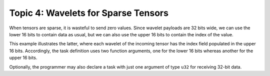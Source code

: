 Topic 4: Wavelets for Sparse Tensors
====================================

When tensors are sparse, it is wasteful to send zero values.  Since wavelet
payloads are 32 bits wide, we can use the lower 16 bits to contain data as
usual, but we can also use the upper 16 bits to contain the index of the value.

This example illustrates the latter, where each wavelet of the incoming tensor
has the index field populated in the upper 16 bits.  Accordingly, the task
definition uses two function arguments, one for the lower 16 bits whereas
another for the upper 16 bits.

Optionally, the programmer may also declare a task with just one argument of
type ``u32`` for receiving 32-bit data.
